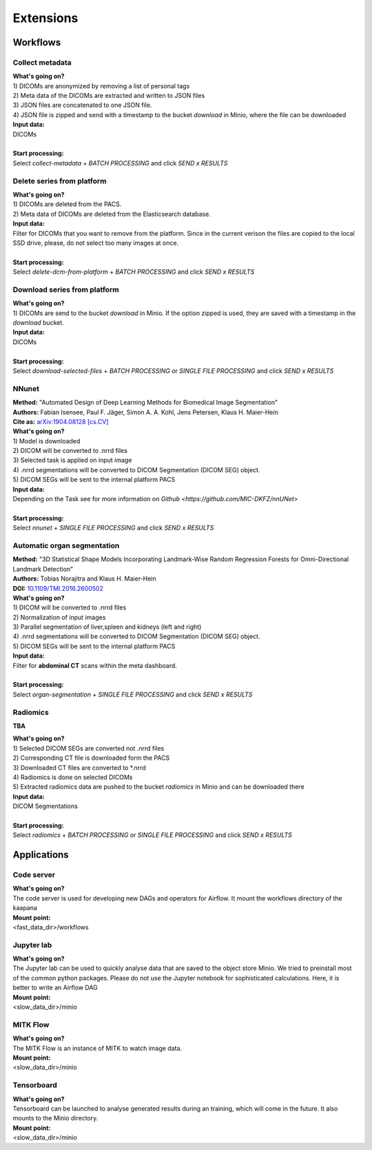 .. _extensions start:

Extensions
==========

Workflows
^^^^^^^^^

.. _extensions collect:

Collect metadata
----------------
| **What's going on?**
| 1) DICOMs are anonymized by removing a list of personal tags
| 2) Meta data of the DICOMs are extracted and written to JSON files
| 3) JSON files are concatenated to one JSON file.
| 4) JSON file is zipped and send with a timestamp to the bucket *download* in Minio, where the file can be downloaded

| **Input data:**
| DICOMs
|
| **Start processing:**
| Select  *collect-metadata*  + *BATCH PROCESSING* and click *SEND x RESULTS*


.. _extensions delete:

Delete series from platform
---------------------------
| **What's going on?**
| 1) DICOMs are deleted from the PACS.
| 2) Meta data of DICOMs are deleted from the Elasticsearch database.

| **Input data:**
| Filter for DICOMs that you want to remove from the platform. Since in the current verison the files are copied to the local SSD drive, please, do not select too many images at once. 
|
| **Start processing:**
| Select  *delete-dcm-from-platform* + *BATCH PROCESSING* and click *SEND x RESULTS*


.. _extensions download:

Download series from platform
-----------------------------
| **What's going on?**
| 1) DICOMs are send to the bucket *download* in Minio. If the option zipped is used, they are saved with a timestamp in the *download* bucket.

| **Input data:**  
| DICOMs
|
| **Start processing:**
| Select  *download-selected-files* + *BATCH PROCESSING* or *SINGLE FILE PROCESSING* and click *SEND x RESULTS*


.. _extensions nnunet:

NNunet
------
| **Method:** "Automated Design of Deep Learning Methods for Biomedical Image Segmentation"
| **Authors:**  Fabian Isensee, Paul F. Jäger, Simon A. A. Kohl, Jens Petersen, Klaus H. Maier-Hein
| **Cite as:** `arXiv:1904.08128 [cs.CV] <https://arxiv.org/abs/1904.08128>`_

| **What's going on?**
| 1) Model is downloaded
| 2) DICOM will be converted to .nrrd files
| 3) Selected task is applied on input image
| 4) .nrrd segmentations will be converted to DICOM Segmentation (DICOM SEG) object.
| 5) DICOM SEGs will be sent to the internal platform PACS

| **Input data:**  
| Depending on the Task see for more information on `Github <https://github.com/MIC-DKFZ/nnUNet>`
|
| **Start processing:**
| Select  *nnunet* + *SINGLE FILE PROCESSING* and click *SEND x RESULTS*



.. _extensions organseg:

Automatic organ segmentation
----------------------------
| **Method:** "3D Statistical Shape Models Incorporating Landmark-Wise Random Regression Forests for Omni-Directional Landmark Detection"
| **Authors:**  Tobias Norajitra and Klaus H. Maier-Hein
| **DOI:** `10.1109/TMI.2016.2600502 <https://ieeexplore.ieee.org/document/7544533>`_

| **What's going on?**
| 1) DICOM will be converted to .nrrd files
| 2) Normalization of input images
| 3) Parallel segmentation of liver,spleen and kidneys (left and right)
| 4) .nrrd segmentations will be converted to DICOM Segmentation (DICOM SEG) object.
| 5) DICOM SEGs will be sent to the internal platform PACS

| **Input data:**  
| Filter for **abdominal CT** scans within the meta dashboard. 
|
| **Start processing:**
| Select  *organ-segmentation* + *SINGLE FILE PROCESSING* and click *SEND x RESULTS*


.. _extensions radiomics:

Radiomics
---------
**TBA**

| **What's going on?**
| 1) Selected DICOM SEGs are converted not .nrrd files
| 2) Corresponding CT file is downloaded form the PACS
| 3) Downloaded CT files are converted to \*.nrrd
| 4) Radiomics is done on selected DICOMs
| 5) Extracted radiomics data are pushed to the bucket *radiomics* in Minio and can be downloaded there

| **Input data:**  
| DICOM Segmentations 
|
| **Start processing:**
| Select  *radiomics* + *BATCH PROCESSING* or *SINGLE FILE PROCESSING* and click *SEND x RESULTS*


Applications
^^^^^^^^^^^^

.. _extensions code_server:

Code server
-----------
| **What's going on?**
| The code server is used for developing new DAGs and operators for Airflow. It mount the workflows directory of the kaapana

| **Mount point:**  
| <fast_data_dir>/workflows

.. _extensions jupyterlab:

Jupyter lab
-----------
| **What's going on?**
| The Jupyter lab can be used to quickly analyse data that are saved to the object store Minio. We tried to preinstall most of the common python packages. Please do not use the Jupyter notebook for sophisticated calculations. Here, it is better to write an Airflow DAG

| **Mount point:**  
| <slow_data_dir>/minio

.. _extensions mitk_flow:

MITK Flow
---------
| **What's going on?**
| The MITK Flow is an instance of MITK to watch image data.

| **Mount point:**  
| <slow_data_dir>/minio

.. _extensions tensorboard:

Tensorboard
-----------
| **What's going on?**
| Tensorboard can be launched to analyse generated results during an training, which will come in the future. It also mounts to the Minio directory.

| **Mount point:**  
| <slow_data_dir>/minio


